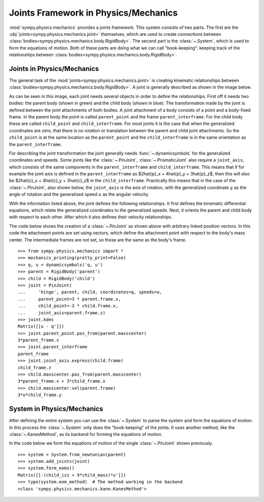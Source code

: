 .. _joints_framework:

=====================================
Joints Framework in Physics/Mechanics
=====================================

:mod:`sympy.physics.mechanics` provides a joints framework. This system consists
of two parts. The first are the :obj:`joints<sympy.physics.mechanics.joint>`
themselves, which are used to create connections between
:class:`bodies<sympy.physics.mechanics.body.RigidBody>`. The second part is the
:class:`~.System`, which is used to form the equations of motion. Both of these
parts are doing what we can call "book-keeping": keeping track of the
relationships between :class:`bodies<sympy.physics.mechanics.body.RigidBody>`.

Joints in Physics/Mechanics
===========================

The general task of the :mod:`joints<sympy.physics.mechanics.joint>` is creating
kinematic relationships between
:class:`bodies<sympy.physics.mechanics.body.RigidBody>`. A joint is generally
described as shown in the image below.

.. image:: api/joint_explanation.svg
   :align: center
   :width: 600

As can be seen in this image, each joint needs several objects in order to
define the relationships. First off it needs two bodies: the parent body (shown
in green) and the child body (shown in blue). The transformation made by the
joint is defined between the joint attachments of both bodies. A joint
attachment of a body consists of a point and a body-fixed frame. In the parent
body the point is called ``parent_point`` and the frame ``parent_interframe``.
For the child body these are called ``child_point`` and ``child_interframe``.
For most joints it is the case that when the generalized coordinates are zero,
that there is no rotation or translation between the parent and child joint
attachments. So the ``child_point`` is at the same location as the
``parent_point`` and the ``child_interframe`` is in the same orientation as the
``parent_interframe``.

For describing the joint transformation the joint generally needs
:func:`~.dynamicsymbols` for the generalized coordinates and speeds. Some joints
like the :class:`~.PinJoint`, :class:`~.PrismaticJoint` also require a
``joint_axis``, which consists of the same components in the
``parent_interframe`` and ``child_interframe``. This means that if for example
the joint axis is defined in the ``parent_interframe`` as $2\hat{p}_x +
4\hat{p}_y + 3\hat{p}_z$, then this will also be $2\hat{c}_x + 4\hat{c}_y +
3\hat{c}_z$ in the ``child_interframe``. Practically this means that in the case
of the :class:`~.PinJoint`, also shown below, the ``joint_axis`` is the axis of
rotation, with the generalized coordinate :math:`q` as the angle of
rotation and the generalized speed :math:`u` as the angular velocity.

.. image:: api/PinJoint.svg
   :align: center
   :width: 600

With the information listed above, the joint defines the following
relationships. It first defines the kinematic differential equations, which
relate the generalized coordinates to the generalized speeds. Next, it orients
the parent and child body with respect to each other. After which it also
defines their velocity relationships.

The code below shows the creation of a :class:`~.PinJoint` as shown above
with arbitrary linked position vectors. In this code the attachment points are
set using vectors, which define the attachment point with respect to the body's
mass center. The intermediate frames are not set, so those are the same as the
body's frame. ::

   >>> from sympy.physics.mechanics import *
   >>> mechanics_printing(pretty_print=False)
   >>> q, u = dynamicsymbols('q, u')
   >>> parent = RigidBody('parent')
   >>> child = RigidBody('child')
   >>> joint = PinJoint(
   ...     'hinge', parent, child, coordinates=q, speeds=u,
   ...     parent_point=3 * parent.frame.x,
   ...     child_point=-3 * child.frame.x,
   ...     joint_axis=parent.frame.z)
   >>> joint.kdes
   Matrix([[u - q']])
   >>> joint.parent_point.pos_from(parent.masscenter)
   3*parent_frame.x
   >>> joint.parent_interframe
   parent_frame
   >>> joint.joint_axis.express(child.frame)
   child_frame.z
   >>> child.masscenter.pos_from(parent.masscenter)
   3*parent_frame.x + 3*child_frame.x
   >>> child.masscenter.vel(parent.frame)
   3*u*child_frame.y

System in Physics/Mechanics
===========================
After defining the entire system you can use the :class:`~.System` to parse the
system and form the equations of motion. In this process the :class:`~.System`
only does the "book-keeping" of the joints. It uses another method, like the
:class:`~.KanesMethod`, as its backend for forming the equations of motion.

In the code below we form the equations of motion of the single
:class:`~.PinJoint` shown previously. ::

   >>> system = System.from_newtonian(parent)
   >>> system.add_joints(joint)
   >>> system.form_eoms()
   Matrix([[-(child_izz + 9*child_mass)*u']])
   >>> type(system.eom_method)  # The method working in the backend
   <class 'sympy.physics.mechanics.kane.KanesMethod'>
